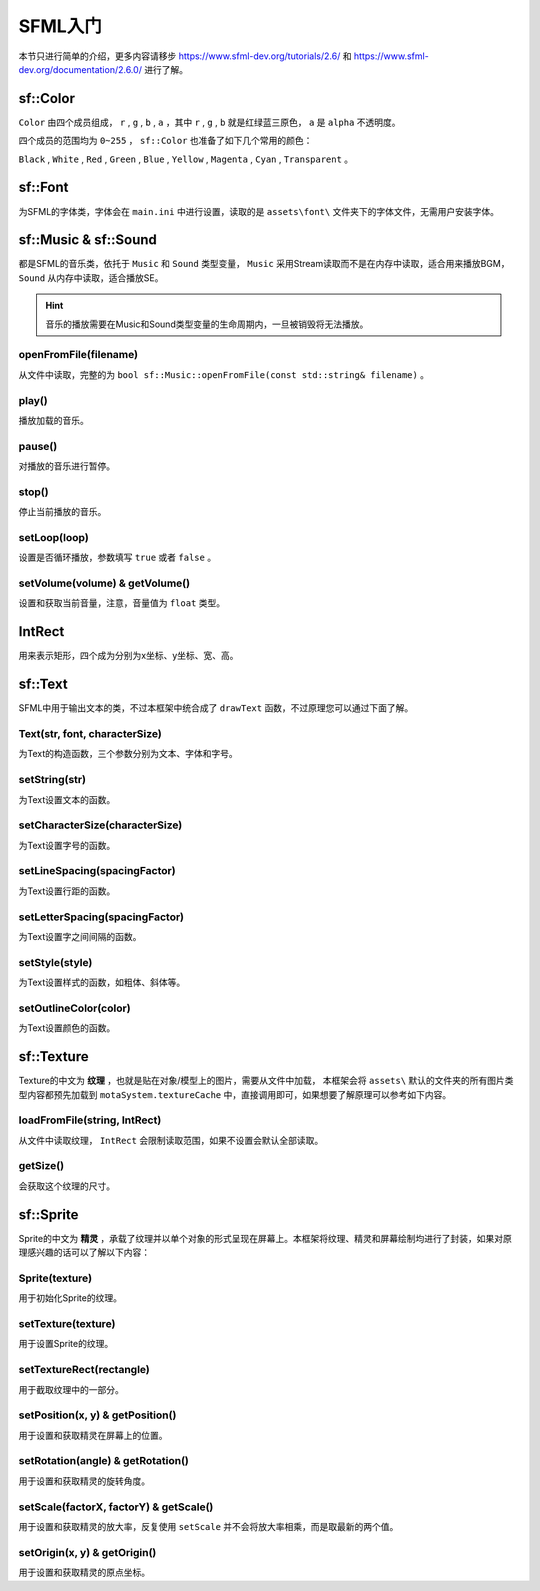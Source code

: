 SFML入门
=========

本节只进行简单的介绍，更多内容请移步 https://www.sfml-dev.org/tutorials/2.6/ 和 https://www.sfml-dev.org/documentation/2.6.0/ 进行了解。

sf::Color
~~~~~~~~~

``Color`` 由四个成员组成， ``r`` , ``g`` , ``b`` , ``a`` ，其中 ``r`` , ``g`` , ``b`` 就是红绿蓝三原色， ``a`` 是 ``alpha`` 不透明度。

四个成员的范围均为 ``0~255`` ， ``sf::Color`` 也准备了如下几个常用的颜色：

``Black`` , ``White`` , ``Red`` , ``Green`` , ``Blue`` , ``Yellow`` , ``Magenta`` , ``Cyan`` , ``Transparent`` 。

sf::Font
~~~~~~~~~

为SFML的字体类，字体会在 ``main.ini`` 中进行设置，读取的是 ``assets\font\`` 文件夹下的字体文件，无需用户安装字体。

sf::Music & sf::Sound
~~~~~~~~~~~~~~~~~~~~~

都是SFML的音乐类，依托于 ``Music`` 和 ``Sound`` 类型变量， ``Music`` 采用Stream读取而不是在内存中读取，适合用来播放BGM， ``Sound`` 从内存中读取，适合播放SE。

.. hint:: 音乐的播放需要在Music和Sound类型变量的生命周期内，一旦被销毁将无法播放。

openFromFile(filename)
---------------------

从文件中读取，完整的为 ``bool sf::Music::openFromFile(const std::string& filename)`` 。

play()
------

播放加载的音乐。

pause()
------

对播放的音乐进行暂停。

stop()
------

停止当前播放的音乐。

setLoop(loop)
-------------

设置是否循环播放，参数填写 ``true`` 或者 ``false`` 。

setVolume(volume) & getVolume()
-------------------------------

设置和获取当前音量，注意，音量值为 ``float`` 类型。

IntRect
~~~~~~~

用来表示矩形，四个成为分别为x坐标、y坐标、宽、高。

sf::Text
~~~~~~~~~

SFML中用于输出文本的类，不过本框架中统合成了 ``drawText`` 函数，不过原理您可以通过下面了解。

Text(str, font, characterSize)
-------------------------------

为Text的构造函数，三个参数分别为文本、字体和字号。

setString(str)
--------------

为Text设置文本的函数。

setCharacterSize(characterSize)
-------------------------------

为Text设置字号的函数。

setLineSpacing(spacingFactor)
-----------------------------

为Text设置行距的函数。

setLetterSpacing(spacingFactor)
-------------------------------

为Text设置字之间间隔的函数。

setStyle(style)
---------------

为Text设置样式的函数，如粗体、斜体等。

setOutlineColor(color)
-----------------------

为Text设置颜色的函数。

sf::Texture
~~~~~~~~~~~~

Texture的中文为 **纹理** ，也就是贴在对象/模型上的图片，需要从文件中加载，
本框架会将 ``assets\`` 默认的文件夹的所有图片类型内容都预先加载到 ``motaSystem.textureCache`` 中，直接调用即可，如果想要了解原理可以参考如下内容。

loadFromFile(string, IntRect)
-----------------------------

从文件中读取纹理， ``IntRect`` 会限制读取范围，如果不设置会默认全部读取。

getSize()
----------

会获取这个纹理的尺寸。

sf::Sprite
~~~~~~~~~~

Sprite的中文为 **精灵** ，承载了纹理并以单个对象的形式呈现在屏幕上。本框架将纹理、精灵和屏幕绘制均进行了封装，如果对原理感兴趣的话可以了解以下内容：

Sprite(texture)
----------------

用于初始化Sprite的纹理。

setTexture(texture)
-------------------

用于设置Sprite的纹理。

setTextureRect(rectangle)
-------------------------

用于截取纹理中的一部分。

setPosition(x, y) & getPosition()
----------------------------------

用于设置和获取精灵在屏幕上的位置。

setRotation(angle) & getRotation()
-----------------------------------

用于设置和获取精灵的旋转角度。

setScale(factorX, factorY) & getScale()
---------------------------------------

用于设置和获取精灵的放大率，反复使用 ``setScale`` 并不会将放大率相乘，而是取最新的两个值。

setOrigin(x, y) & getOrigin()
-----------------------------

用于设置和获取精灵的原点坐标。
